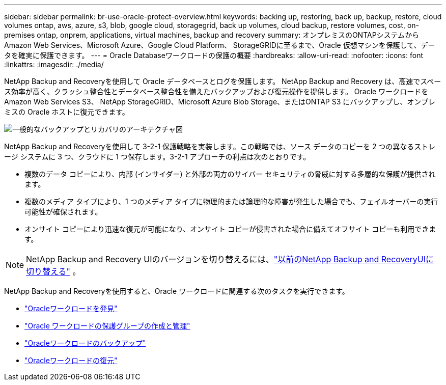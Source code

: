 ---
sidebar: sidebar 
permalink: br-use-oracle-protect-overview.html 
keywords: backing up, restoring, back up, backup, restore, cloud volumes ontap, aws, azure, s3, blob, google cloud, storagegrid, back up volumes, cloud backup, restore volumes, cost, on-premises ontap, onprem, applications, virtual machines, backup and recovery 
summary: オンプレミスのONTAPシステムから Amazon Web Services、Microsoft Azure、Google Cloud Platform、 StorageGRIDに至るまで、Oracle 仮想マシンを保護して、データを確実に保護できます。 
---
= Oracle Databaseワークロードの保護の概要
:hardbreaks:
:allow-uri-read: 
:nofooter: 
:icons: font
:linkattrs: 
:imagesdir: ./media/


[role="lead"]
NetApp Backup and Recoveryを使用して Oracle データベースとログを保護します。  NetApp Backup and Recovery は、高速でスペース効率が高く、クラッシュ整合性とデータベース整合性を備えたバックアップおよび復元操作を提供します。  Oracle ワークロードを Amazon Web Services S3、 NetApp StorageGRID、Microsoft Azure Blob Storage、またはONTAP S3 にバックアップし、オンプレミスの Oracle ホストに復元できます。

image:../media/diagram-backup-recovery-general.png["一般的なバックアップとリカバリのアーキテクチャ図"]

NetApp Backup and Recoveryを使用して 3-2-1 保護戦略を実装します。この戦略では、ソース データのコピーを 2 つの異なるストレージ システムに 3 つ、クラウドに 1 つ保存します。3-2-1 アプローチの利点は次のとおりです。

* 複数のデータ コピーにより、内部 (インサイダー) と外部の両方のサイバー セキュリティの脅威に対する多層的な保護が提供されます。
* 複数のメディア タイプにより、1 つのメディア タイプに物理的または論理的な障害が発生した場合でも、フェイルオーバーの実行可能性が確保されます。
* オンサイト コピーにより迅速な復元が可能になり、オンサイト コピーが侵害された場合に備えてオフサイト コピーも利用できます。



NOTE: NetApp Backup and Recovery UIのバージョンを切り替えるには、link:br-start-switch-ui.html["以前のNetApp Backup and RecoveryUIに切り替える"] 。

NetApp Backup and Recoveryを使用すると、Oracle ワークロードに関連する次のタスクを実行できます。

* link:br-start-discover-oracle.html["Oracleワークロードを発見"]
* link:br-use-oracle-protection-groups.html["Oracle ワークロードの保護グループの作成と管理"]
* link:br-use-oracle-backup.html["Oracleワークロードのバックアップ"]
* link:br-use-oracle-restore.html["Oracleワークロードの復元"]

